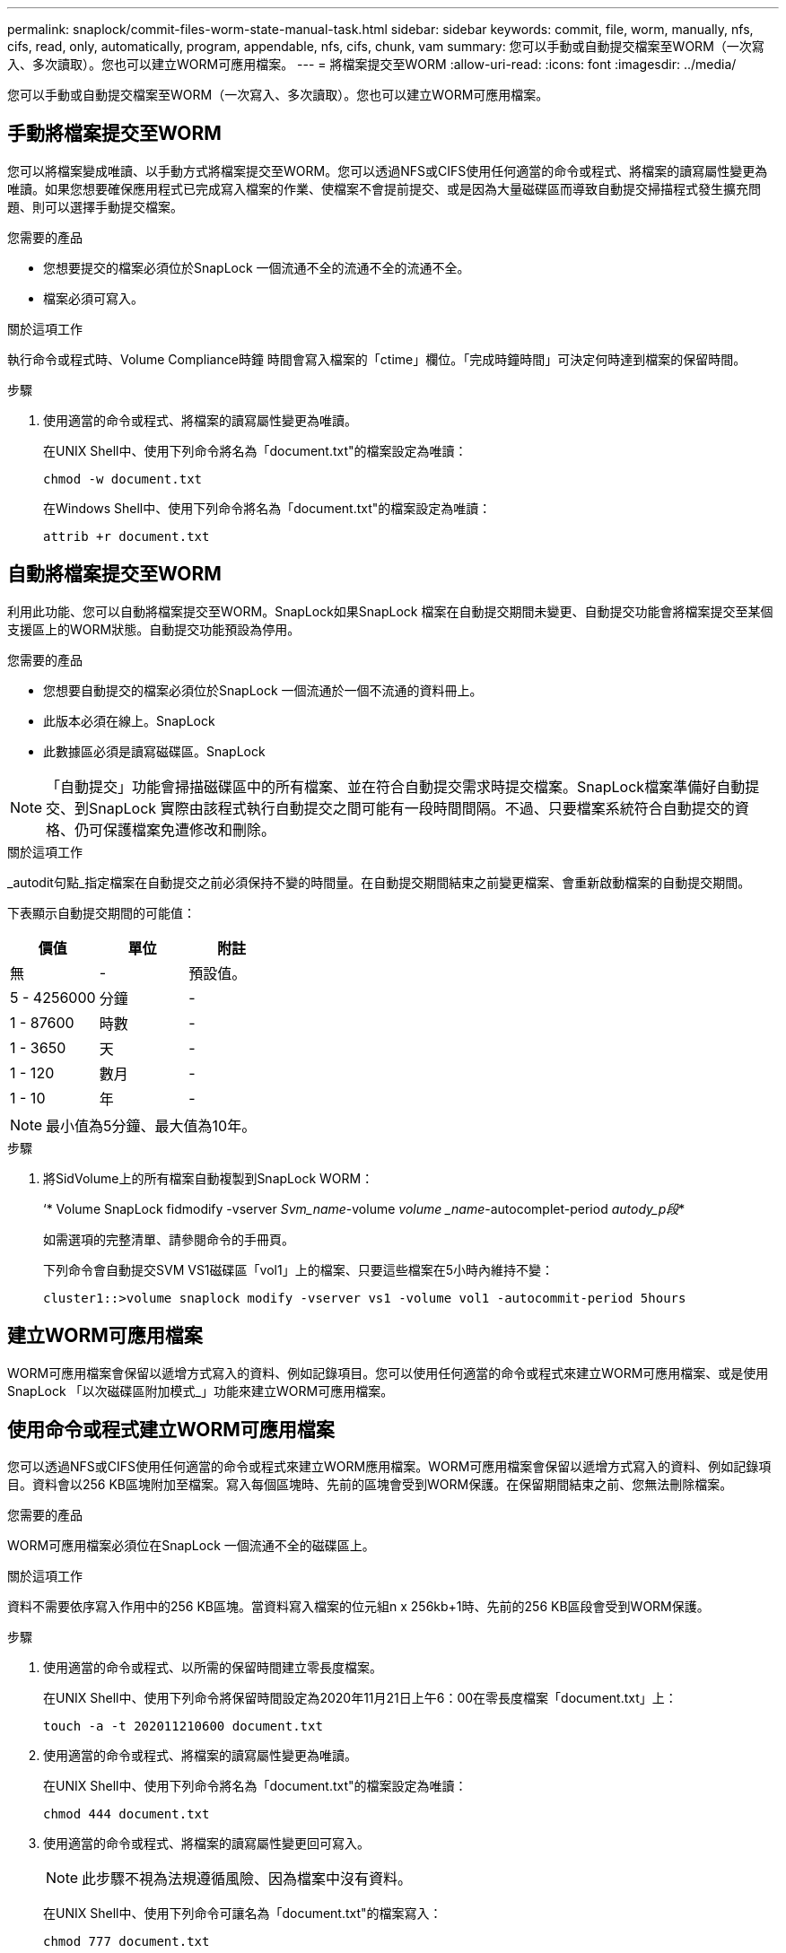 ---
permalink: snaplock/commit-files-worm-state-manual-task.html 
sidebar: sidebar 
keywords: commit, file, worm, manually, nfs, cifs, read, only, automatically, program, appendable, nfs, cifs, chunk, vam 
summary: 您可以手動或自動提交檔案至WORM（一次寫入、多次讀取）。您也可以建立WORM可應用檔案。 
---
= 將檔案提交至WORM
:allow-uri-read: 
:icons: font
:imagesdir: ../media/


[role="lead"]
您可以手動或自動提交檔案至WORM（一次寫入、多次讀取）。您也可以建立WORM可應用檔案。



== 手動將檔案提交至WORM

您可以將檔案變成唯讀、以手動方式將檔案提交至WORM。您可以透過NFS或CIFS使用任何適當的命令或程式、將檔案的讀寫屬性變更為唯讀。如果您想要確保應用程式已完成寫入檔案的作業、使檔案不會提前提交、或是因為大量磁碟區而導致自動提交掃描程式發生擴充問題、則可以選擇手動提交檔案。

.您需要的產品
* 您想要提交的檔案必須位於SnapLock 一個流通不全的流通不全的流通不全。
* 檔案必須可寫入。


.關於這項工作
執行命令或程式時、Volume Compliance時鐘 時間會寫入檔案的「ctime」欄位。「完成時鐘時間」可決定何時達到檔案的保留時間。

.步驟
. 使用適當的命令或程式、將檔案的讀寫屬性變更為唯讀。
+
在UNIX Shell中、使用下列命令將名為「document.txt"的檔案設定為唯讀：

+
[listing]
----
chmod -w document.txt
----
+
在Windows Shell中、使用下列命令將名為「document.txt"的檔案設定為唯讀：

+
[listing]
----
attrib +r document.txt
----




== 自動將檔案提交至WORM

利用此功能、您可以自動將檔案提交至WORM。SnapLock如果SnapLock 檔案在自動提交期間未變更、自動提交功能會將檔案提交至某個支援區上的WORM狀態。自動提交功能預設為停用。

.您需要的產品
* 您想要自動提交的檔案必須位於SnapLock 一個流通於一個不流通的資料冊上。
* 此版本必須在線上。SnapLock
* 此數據區必須是讀寫磁碟區。SnapLock


[NOTE]
====
「自動提交」功能會掃描磁碟區中的所有檔案、並在符合自動提交需求時提交檔案。SnapLock檔案準備好自動提交、到SnapLock 實際由該程式執行自動提交之間可能有一段時間間隔。不過、只要檔案系統符合自動提交的資格、仍可保護檔案免遭修改和刪除。

====
.關於這項工作
_autodit句點_指定檔案在自動提交之前必須保持不變的時間量。在自動提交期間結束之前變更檔案、會重新啟動檔案的自動提交期間。

下表顯示自動提交期間的可能值：

|===
| 價值 | 單位 | 附註 


 a| 
無
 a| 
-
 a| 
預設值。



 a| 
5 - 4256000
 a| 
分鐘
 a| 
-



 a| 
1 - 87600
 a| 
時數
 a| 
-



 a| 
1 - 3650
 a| 
天
 a| 
-



 a| 
1 - 120
 a| 
數月
 a| 
-



 a| 
1 - 10
 a| 
年
 a| 
-

|===
[NOTE]
====
最小值為5分鐘、最大值為10年。

====
.步驟
. 將SidVolume上的所有檔案自動複製到SnapLock WORM：
+
‘* Volume SnapLock fidmodify -vserver _Svm_name_-volume _volume _name_-autocomplet-period _autody_p段_*

+
如需選項的完整清單、請參閱命令的手冊頁。

+
下列命令會自動提交SVM VS1磁碟區「vol1」上的檔案、只要這些檔案在5小時內維持不變：

+
[listing]
----
cluster1::>volume snaplock modify -vserver vs1 -volume vol1 -autocommit-period 5hours
----




== 建立WORM可應用檔案

WORM可應用檔案會保留以遞增方式寫入的資料、例如記錄項目。您可以使用任何適當的命令或程式來建立WORM可應用檔案、或是使用SnapLock 「以次磁碟區附加模式_」功能來建立WORM可應用檔案。



== 使用命令或程式建立WORM可應用檔案

您可以透過NFS或CIFS使用任何適當的命令或程式來建立WORM應用檔案。WORM可應用檔案會保留以遞增方式寫入的資料、例如記錄項目。資料會以256 KB區塊附加至檔案。寫入每個區塊時、先前的區塊會受到WORM保護。在保留期間結束之前、您無法刪除檔案。

.您需要的產品
WORM可應用檔案必須位在SnapLock 一個流通不全的磁碟區上。

.關於這項工作
資料不需要依序寫入作用中的256 KB區塊。當資料寫入檔案的位元組n x 256kb+1時、先前的256 KB區段會受到WORM保護。

.步驟
. 使用適當的命令或程式、以所需的保留時間建立零長度檔案。
+
在UNIX Shell中、使用下列命令將保留時間設定為2020年11月21日上午6：00在零長度檔案「document.txt」上：

+
[listing]
----
touch -a -t 202011210600 document.txt
----
. 使用適當的命令或程式、將檔案的讀寫屬性變更為唯讀。
+
在UNIX Shell中、使用下列命令將名為「document.txt"的檔案設定為唯讀：

+
[listing]
----
chmod 444 document.txt
----
. 使用適當的命令或程式、將檔案的讀寫屬性變更回可寫入。
+
[NOTE]
====
此步驟不視為法規遵循風險、因為檔案中沒有資料。

====
+
在UNIX Shell中、使用下列命令可讓名為「document.txt"的檔案寫入：

+
[listing]
----
chmod 777 document.txt
----
. 使用適當的命令或程式開始將資料寫入檔案。
+
在UNIX Shell中、使用下列命令將資料寫入「document.txt」：

+
[listing]
----
echo test data >> document.txt
----
+
[NOTE]
====
當您不再需要將資料附加至檔案時、請將檔案權限改回唯讀。

====




== 使用Volume附加模式建立WORM可應用檔案

從ONTAP 功能介紹的功能中、您可以使用SnapLock 「不只是功能、也就是功能」（VAM）來建立WORM可應用檔案、這是預設的功能。WORM可應用檔案會保留以遞增方式寫入的資料、例如記錄項目。資料會以256 KB區塊附加至檔案。寫入每個區塊時、先前的區塊會受到WORM保護。在保留期間結束之前、您無法刪除檔案。

.您需要的產品
* WORM可應用檔案必須位在SnapLock 一個流通不全的磁碟區上。
* 必須卸載此實體磁碟區、並清空Snapshot複本和使用者建立的檔案。SnapLock


.關於這項工作
資料不需要依序寫入作用中的256 KB區塊。當資料寫入檔案的位元組n x 256kb+1時、先前的256 KB區段會受到WORM保護。

如果您為磁碟區指定自動提交期間、則不會修改超過自動提交期間的WORM可應用檔案將會提交至WORM。

[NOTE]
====
VAM不支援SnapLock 在不支援的稽核記錄磁碟區上。

====
.步驟
. 啟用VAM：
+
「* Volume SnapLock fidmodify -vserver _Svm_name_-volume _volume _name_-is-volume、append-mode enabled true、假*」

+
如需選項的完整清單、請參閱命令的手冊頁。

+
以下命令可在SVM的vol1（VS1）上啟用VAM：

+
[listing]
----
cluster1::>volume snaplock modify -vserver vs1 -volume vol1 -is-volume-append-mode-enabled true
----
. 使用適當的命令或程式來建立具有寫入權限的檔案。
+
檔案預設為可應用WORM。


